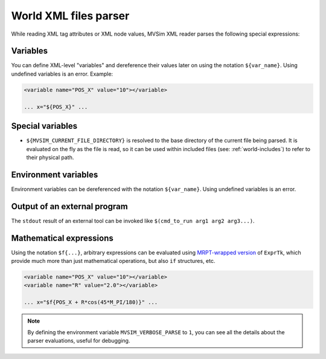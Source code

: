 .. _world_xml_parser:

World XML files parser
-----------------------------

While reading XML tag attributes or XML node values, MVSim XML reader
parses the following special expressions:

Variables
============

You can define XML-level "variables" and dereference their values later on using the 
notation ``${var_name}``. Using undefined variables is an error.
Example:

.. code-block:: xml

    <variable name="POS_X" value="10"></variable>
    
    ... x="${POS_X}" ...

Special variables
====================

- ``${MVSIM_CURRENT_FILE_DIRECTORY}`` is resolved to the base directory of the current file being parsed.
  It is evaluated on the fly as the file is read, so it can be used within included files (see: :ref:`world-includes`)
  to refer to their physical path.

Environment variables
========================

Environment variables can be dereferenced with the notation ``${var_name}``.
Using undefined variables is an error.

Output of an external program
===============================

The ``stdout`` result of an external tool can be invoked like ``$(cmd_to_run arg1 arg2 arg3...)``.

Mathematical expressions
===============================

Using the notation ``$f{...}``, arbitrary expressions can be evaluated using 
`MRPT-wrapped version <https://docs.mrpt.org/reference/latest/class_mrpt_expr_CRuntimeCompiledExpression.html>`_ of ``ExprTk``, 
which provide much more than just mathematical operations, but also ``if`` structures, etc.

.. code-block:: xml

    <variable name="POS_X" value="10"></variable>
    <variable name="R" value="2.0"></variable>
    
    ... x="$f{POS_X + R*cos(45*M_PI/180)}" ...


.. note:: By defining the environment variable ``MVSIM_VERBOSE_PARSE`` to ``1``,
    you can see all the details about the parser evaluations, useful for debugging.